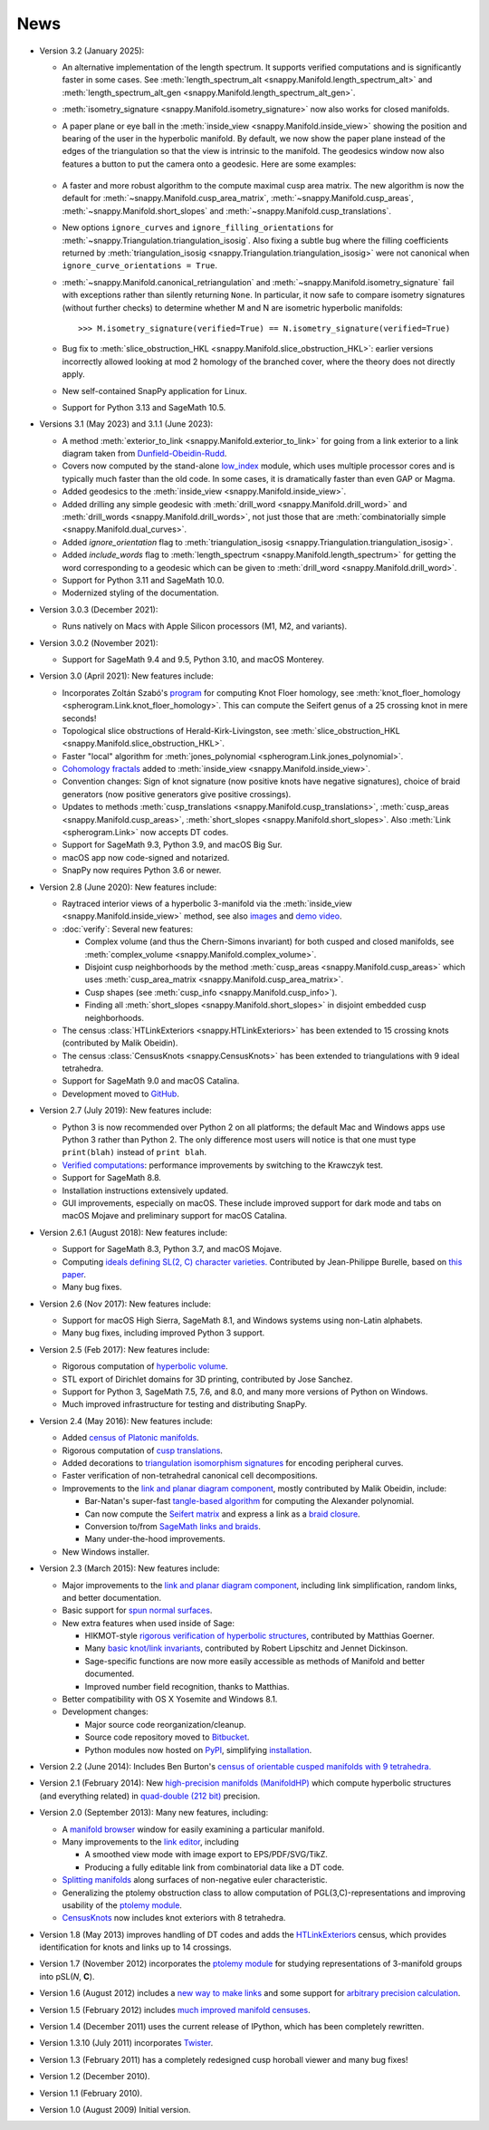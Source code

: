 .. SnapPy news

====
News
====

* Version 3.2 (January 2025):

  - An alternative implementation of the length spectrum. It supports verified
    computations and is significantly faster in some cases. See
    :meth:`length_spectrum_alt <snappy.Manifold.length_spectrum_alt>`
    and
    :meth:`length_spectrum_alt_gen <snappy.Manifold.length_spectrum_alt_gen>`.

  - :meth:`isometry_signature <snappy.Manifold.isometry_signature>` now also
    works for closed manifolds.

  - A paper plane or eye ball in the
    :meth:`inside_view <snappy.Manifold.inside_view>` showing the position
    and bearing of the user in the hyperbolic manifold. By default, we now show
    the paper plane instead of the edges of the triangulation so that the view
    is intrinsic to the manifold. The geodesics window now also features a
    button to put the camera onto a geodesic. Here are some examples:

    .. list-table::
       :width: 100%
       :class: borderless

       * - .. image:: images/o9_00000_systole_paper_plane.jpg
              :width: 90%
              :align: center
              :alt: Paper plane near shortest geodesic of o9_00000
         - .. image:: images/o9_00000_systole_paper_plane_closer.jpg
              :width: 90%
              :align: center
              :alt: Paper plane very near shortest geodesic of o9_00000
         - .. image:: images/m004_paper_plane_on_systole.jpg
              :width: 90%
              :align: center
              :alt: Paper plane on shortest geodesic of m004
         - .. image:: images/m125_paper_plane.jpg
              :width: 90%
              :align: center
              :alt: Paper plane coming out of a cusp of m125

  - A faster and more robust algorithm to the compute maximal cusp area matrix.
    The new algorithm is now the default for
    :meth:`~snappy.Manifold.cusp_area_matrix`,
    :meth:`~snappy.Manifold.cusp_areas`,
    :meth:`~snappy.Manifold.short_slopes` and
    :meth:`~snappy.Manifold.cusp_translations`.

  - New options ``ignore_curves`` and ``ignore_filling_orientations``
    for :meth:`~snappy.Triangulation.triangulation_isosig`. Also
    fixing a subtle bug where the filling coefficients returned by
    :meth:`triangulation_isosig <snappy.Triangulation.triangulation_isosig>` were
    not canonical when ``ignore_curve_orientations = True``.

  - :meth:`~snappy.Manifold.canonical_retriangulation`
    and
    :meth:`~snappy.Manifold.isometry_signature` fail with
    exceptions rather than silently returning ``None``. In particular, it now
    safe to compare isometry signatures (without further checks) to determine
    whether M and N are isometric hyperbolic manifolds::

        >>> M.isometry_signature(verified=True) == N.isometry_signature(verified=True)

  - Bug fix to :meth:`slice_obstruction_HKL
    <snappy.Manifold.slice_obstruction_HKL>`: earlier versions
    incorrectly allowed looking at mod 2 homology of the branched
    cover, where the theory does not directly apply.

  - New self-contained SnapPy application for Linux. 
  
  - Support for Python 3.13 and SageMath 10.5.


* Versions 3.1 (May 2023) and 3.1.1 (June 2023):

  - A method :meth:`exterior_to_link <snappy.Manifold.exterior_to_link>`
    for going from a link exterior to a link diagram taken from
    `Dunfield-Obeidin-Rudd <https://arxiv.org/abs/2112.03251>`_.

  - Covers now computed by the stand-alone `low_index
    <https://pypi.org/project/low-index/>`_ module, which uses
    multiple processor cores and is typically much faster than the old
    code.  In some cases, it is dramatically faster than even GAP or
    Magma.

  - Added geodesics to the :meth:`inside_view
    <snappy.Manifold.inside_view>`.

  - Added drilling any simple geodesic with :meth:`drill_word
    <snappy.Manifold.drill_word>` and :meth:`drill_words
    <snappy.Manifold.drill_words>`, not just those that are
    :meth:`combinatorially simple <snappy.Manifold.dual_curves>`.

  - Added `ignore_orientation` flag to :meth:`triangulation_isosig
    <snappy.Triangulation.triangulation_isosig>`.

  - Added `include_words` flag to :meth:`length_spectrum
    <snappy.Manifold.length_spectrum>` for getting the word
    corresponding to a geodesic which can be given to
    :meth:`drill_word <snappy.Manifold.drill_word>`.

  - Support for Python 3.11 and SageMath 10.0.

  - Modernized styling of the documentation.

* Version 3.0.3 (December 2021):

  - Runs natively on Macs with Apple Silicon processors (M1, M2, and variants).

* Version 3.0.2 (November 2021):

  - Support for SageMath 9.4 and 9.5, Python 3.10, and macOS Monterey.

* Version 3.0 (April 2021): New features include:

  - Incorporates Zoltán Szabó's `program
    <https://web.math.princeton.edu/~szabo/HFKcalc.html>`_ for
    computing Knot Floer homology, see :meth:`knot_floer_homology
    <spherogram.Link.knot_floer_homology>`.  This can compute the
    Seifert genus of a 25 crossing knot in mere seconds!

  - Topological slice obstructions of Herald-Kirk-Livingston, see
    :meth:`slice_obstruction_HKL <snappy.Manifold.slice_obstruction_HKL>`.

  - Faster "local" algorithm for :meth:`jones_polynomial
    <spherogram.Link.jones_polynomial>`.

  - `Cohomology fractals <https://arxiv.org/abs/2010.05840>`_ added to
    :meth:`inside_view <snappy.Manifold.inside_view>`.

  - Convention changes: Sign of knot signature (now positive knots have
    negative signatures), choice of braid generators (now positive
    generators give positive crossings).

  - Updates to methods :meth:`cusp_translations
    <snappy.Manifold.cusp_translations>`, :meth:`cusp_areas
    <snappy.Manifold.cusp_areas>`, :meth:`short_slopes
    <snappy.Manifold.short_slopes>`. Also :meth:`Link <spherogram.Link>`
    now accepts DT codes.

  - Support for SageMath 9.3, Python 3.9, and macOS Big Sur.

  - macOS app now code-signed and notarized.

  - SnapPy now requires Python 3.6 or newer.

* Version 2.8 (June 2020): New features include:

  - Raytraced interior views of a hyperbolic 3-manifold via the
    :meth:`inside_view <snappy.Manifold.inside_view>` method, see also
    `images <https://im.icerm.brown.edu/portfolio/snappy-views/>`_ and
    `demo video <https://youtu.be/CAERhmUCkRs>`_.

  - :doc:`verify`: Several new features:

    * Complex volume (and thus the Chern-Simons invariant) for both
      cusped and closed manifolds, see
      :meth:`complex_volume <snappy.Manifold.complex_volume>`.

    * Disjoint cusp neighborhoods by the method :meth:`cusp_areas
      <snappy.Manifold.cusp_areas>` which uses
      :meth:`cusp_area_matrix <snappy.Manifold.cusp_area_matrix>`.

    * Cusp shapes (see :meth:`cusp_info <snappy.Manifold.cusp_info>`).

    * Finding all :meth:`short_slopes <snappy.Manifold.short_slopes>`
      in disjoint embedded cusp neighborhoods.

  - The census :class:`HTLinkExteriors <snappy.HTLinkExteriors>` has
    been extended to 15 crossing knots (contributed by Malik
    Obeidin).

  - The census :class:`CensusKnots <snappy.CensusKnots>` has been
    extended to triangulations with 9 ideal tetrahedra.

  - Support for SageMath 9.0 and macOS Catalina.

  - Development moved to `GitHub <https://github.com/3-manifolds>`_.

* Version 2.7 (July 2019): New features include:

  - Python 3 is now recommended over Python 2 on all platforms; the
    default Mac and Windows apps use Python 3 rather than
    Python 2. The only difference most users will notice is that one
    must type ``print(blah)`` instead of ``print blah``.

  - `Verified computations <verify.html>`_: performance improvements
    by switching to the Krawczyk test.

  - Support for SageMath 8.8.

  - Installation instructions extensively updated.

  - GUI improvements, especially on macOS. These include improved
    support for dark mode and tabs on macOS Mojave and preliminary
    support for macOS Catalina.

* Version 2.6.1 (August 2018): New features include:

  - Support for SageMath 8.3, Python 3.7, and macOS Mojave.

  - Computing `ideals defining SL(2, C) character varieties.
    <additional_classes.html#snappy.HolonomyGroup.character_variety_vars_and_polys>`_
    Contributed by Jean-Philippe Burelle, based on `this paper
    <https://arxiv.org/abs/1703.08241>`_.

  - Many bug fixes.

* Version 2.6 (Nov 2017): New features include:

  - Support for macOS High Sierra, SageMath 8.1, and Windows systems
    using non-Latin alphabets.

  - Many bug fixes, including improved Python 3 support.

* Version 2.5 (Feb 2017): New features include:

  - Rigorous computation of `hyperbolic volume
    <manifold.html#snappy.Manifold.volume>`_.

  - STL export of Dirichlet domains for 3D printing, contributed by
    Jose Sanchez.

  - Support for Python 3, SageMath 7.5, 7.6, and 8.0, and many more
    versions of Python on Windows.

  - Much improved infrastructure for testing and distributing SnapPy.

* Version 2.4 (May 2016): New features include:

  - Added `census of Platonic manifolds <platonic_census.html>`_.

  - Rigorous computation of `cusp translations <manifold.html#snappy.Manifold.cusp_translations>`_.

  - Added decorations to `triangulation isomorphism signatures
    <manifold.html#snappy.Manifold.triangulation_isosig>`_ for
    encoding peripheral curves.

  - Faster verification of non-tetrahedral canonical cell decompositions.

  - Improvements to the `link and planar diagram component
    <spherogram.html>`_, mostly contributed by Malik Obeidin, include:

    * Bar-Natan's super-fast `tangle-based algorithm
      <http://www.math.toronto.edu/drorbn/Talks/Aarhus-1507/>`_ for
      computing the Alexander polynomial.

    * Can now compute the `Seifert matrix
      <spherogram.html#spherogram.Link.seifert_matrix>`_ and express a
      link as a `braid closure <spherogram.html#spherogram.Link.braid_word>`_.

    * Conversion to/from `SageMath links and braids
      <spherogram.html#spherogram.Link.sage_link>`_.

    * Many under-the-hood improvements.

  - New Windows installer.

* Version 2.3 (March 2015):  New features include:

  - Major improvements to the `link and planar diagram component
    <spherogram.html>`_, including link simplification, random links,
    and better documentation.

  - Basic support for `spun normal surfaces
    <manifold.html#snappy.Manifold.normal_boundary_slopes>`_.

  - New extra features when used inside of Sage:

    * HIKMOT-style `rigorous verification of hyperbolic structures
      <verify.html>`_,
      contributed by Matthias Goerner.

    * Many `basic knot/link invariants
      <spherogram.html#the-link-class>`_, contributed by Robert
      Lipschitz and Jennet Dickinson.

    * Sage-specific functions are now more easily accessible as
      methods of Manifold and better documented.

    * Improved number field recognition, thanks to Matthias.

  - Better compatibility with OS X Yosemite and Windows 8.1.

  - Development changes:

    * Major source code reorganization/cleanup.

    * Source code repository moved to `Bitbucket
      <https://bitbucket.org/t3m>`_.

    * Python modules now hosted on `PyPI
      <https://pypi.python.org/pypi>`_, simplifying `installation <installing.html>`_.

* Version 2.2 (June 2014): Includes Ben Burton's `census of
  orientable cusped manifolds with 9 tetrahedra. <http://arxiv.org/abs/1405.2695>`_

* Version 2.1 (February 2014): New `high-precision manifolds
  (ManifoldHP) <manifoldhp.html>`_ which compute hyperbolic structures
  (and everything related) in `quad-double (212 bit) <http://web.mit.edu/tabbott/Public/quaddouble-debian/qd-2.3.4-old/docs/qd.pdf>`_
  precision.

* Version 2.0 (September 2013): Many new features, including:

  - A `manifold browser <manifold.html#snappy.Manifold.browse>`_
    window for easily examining a particular manifold.

  - Many improvements to the `link editor <plink.html#using-snappy-s-link-editor>`_, including

    * A smoothed view mode with image export to EPS/PDF/SVG/TikZ.

    * Producing a fully editable link from combinatorial data like a DT
      code.

  - `Splitting manifolds <manifold.html#snappy.Manifold.split>`_ along surfaces of non-negative euler
    characteristic.

  - Generalizing the ptolemy obstruction class to allow computation of
    PGL(3,C)-representations and improving usability of the `ptolemy module
    <http://www.unhyperbolic.org/ptolemy.html>`_.

  - `CensusKnots <censuses.html#snappy.CensusKnots>`_ now includes
    knot exteriors with 8 tetrahedra.

* Version 1.8 (May 2013) improves handling of DT codes and adds the
  `HTLinkExteriors <censuses.html#snappy.HTLinkExteriors>`_ census,
  which provides identification for knots and links up to 14 crossings.

* Version 1.7 (November 2012) incorporates the `ptolemy module
  <http://www.unhyperbolic.org/ptolemy.html>`_ for studying
  representations of 3-manifold groups into pSL(*N*, **C**).

* Version 1.6 (August 2012) includes a `new way to make links
  <spherogram.html>`_ and some support for `arbitrary precision calculation <snap.html>`_.

* Version 1.5 (February 2012) includes `much improved manifold
  censuses <censuses.html>`_.

* Version 1.4 (December 2011) uses the current release of IPython, which has been completely rewritten.

*  Version 1.3.10 (July 2011) incorporates `Twister
   <https://github.com/MarkCBell/twister/>`_.

* Version 1.3 (February 2011) has a completely redesigned cusp horoball viewer and many bug fixes!

* Version 1.2 (December 2010).

* Version 1.1 (February 2010).

* Version 1.0 (August 2009) Initial version.
